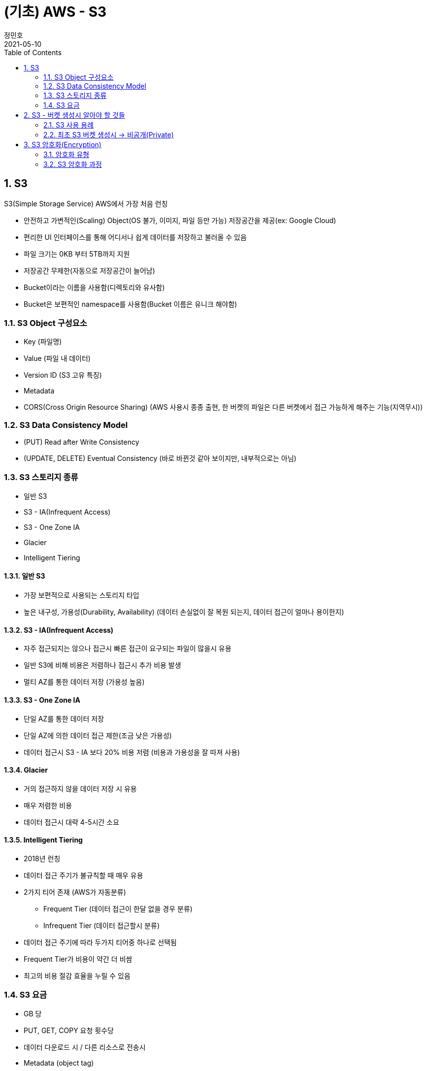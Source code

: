 = (기초) AWS - S3
정민호
2021-05-10
:jbake-last_updated: 2021-05-10
:jbake-type: post
:jbake-status: published
:jbake-tags: 학습, AWS
:description: AWS에 대해 알아봅니다.
:jbake-og: {"image": "img/jdk/duke.jpg"}
:idprefix:
:toc:
:sectnums:


== S3
S3(Simple Storage Service) AWS에서 가장 처음 런칭

- 안전하고 가변적인(Scaling) Object(OS 불가, 이미지, 파일 등만 가능) 저장공간을 제공(ex: Google Cloud)
- 편리한 UI 인터페이스를 통해 어디서나 쉽게 데이터를 저장하고 불러올 수 있음
- 파일 크기는 0KB 부터 5TB까지 지원
- 저장공간 무제한(자동으로 저장공간이 늘어남)
- Bucket이라는 이름을 사용함(디렉토리와 유사함)
- Bucket은 보편적인 namespace를 사용함(Bucket 이름은 유니크 해야함)

=== S3 Object 구성요소
- Key (파일명)
- Value (파일 내 데이터)
- Version ID (S3 고유 특징)
- Metadata
- CORS(Cross Origin Resource Sharing) (AWS 사용시 종종 출현, 한 버켓의 파일은 다른 버켓에서 접근 가능하게 해주는 기능(지역무시))

=== S3 Data Consistency Model
- (PUT) Read after Write Consistency
- (UPDATE, DELETE) Eventual Consistency (바로 바뀐것 같아 보이지만, 내부적으로는 아님)

=== S3 스토리지 종류
- 일반 S3
- S3 - IA(Infrequent Access)
- S3 - One Zone IA
- Glacier
- Intelligent Tiering

==== 일반 S3
- 가장 보편적으로 사용되는 스토리지 타입
- 높은 내구성, 가용성(Durability, Availability) (데이터 손실없이 잘 복원 되는지, 데이터 접근이 얼마나 용이한지)

==== S3 - IA(Infrequent Access)
- 자주 접근되지는 않으나 접근시 빠른 접근이 요구되는 파일이 많을시 유용
- 일반 S3에 비해 비용은 저렴하나 접근시 추가 비용 발생
- 멀티 AZ를 통한 데이터 저장 (가용성 높음)

==== S3 - One Zone IA
- 단일 AZ를 통한 데이터 저장
- 단일 AZ에 의한 데이터 접근 제한(조금 낮은 가용성)
- 데이터 접근시 S3 - IA 보다 20% 비용 저렴 (비용과 가용성을 잘 따져 사용)

==== Glacier
- 거의 접근하지 않을 데이터 저장 시 유용
- 매우 저렴한 비용
- 데이터 접근시 대략 4-5시간 소요

==== Intelligent Tiering
- 2018년 런칭
- 데이터 접근 주기가 불규칙할 때 매우 유용
- 2가지 티어 존재 (AWS가 자동분류)
 * Frequent Tier (데이터 접근이 한달 없을 경우 분류)
 * Infrequent Tier (데이터 접근할시 분류)
- 데이터 접근 주기에 따라 두가지 티어중 하나로 선택됨
- Frequent Tier가 비용이 약간 더 비쌈
- 최고의 비용 절감 효율을 누릴 수 있음

=== S3 요금
- GB 당
- PUT, GET, COPY 요청 횟수당
- 데이터 다운로드 시 / 다른 리소스로 전송시
- Metadata (object tag)


== S3 - 버켓 생성시 알아야 할 것들
=== S3 사용 용례
- 파일 저장소 (로그, 다양한 파일들(이미지, 비디오, 압축파일 등))
- 웹사이트 호스팅
- CORS(Cross Origin Resource Sharing)

=== 최초 S3 버켓 생성시 -> 비공개(Private)
- 버켓 정책 변경(Bucket Policy)
- 접근 제어 리스트 변경 (Access Control List)


== S3 암호화(Encryption)
=== 암호화 유형
==== 파일 업로드/다운로드 시
- SSL / TLS (Secure Socket Layer / Transport Layer Security)

==== 가만히 있을 시
- SSE(Server-Side Encryption)
- SEE-S3
- SSE-KMS (누가, 언제, 어떻게 암호를 풀었는지 기록)
- SSE-C (딱히 장점은 없어 보임)

=== S3 암호화 과정
- PUT 요청이 생성됨
----
PUT /simon-image.jpg HTTP/1.1
Host: SimonBucket.s3.<Region>.amazonaws.com
Date: Thu, 12 Feb 2020 14:26:00 GMT
Authorization: authorization string
Content-Type: text/plain
Content-Length: 82253
x-amz-meta-author: Simon
Expect: 100-continue
[82253 bytes of object data]
----

- x-amz-server-side-encryption-paramerer
 *  암호화되지 않은 파일 제한
----
PUT /simon-image.jpg HTTP/1.1
Host: SimonBucket.s3.<Region>.amazonaws.com
Date: Thu, 12 Feb 2020 14:26:00 GMT
Authorization: authorization string
Content-Type: text/plain
Content-Length: 82253
x-amz-meta-author: Simon
Expect: 100-continue
x-amz-server-side-encryption-parameter: AES-256   <--<--
[82253 bytes of object data]
----
